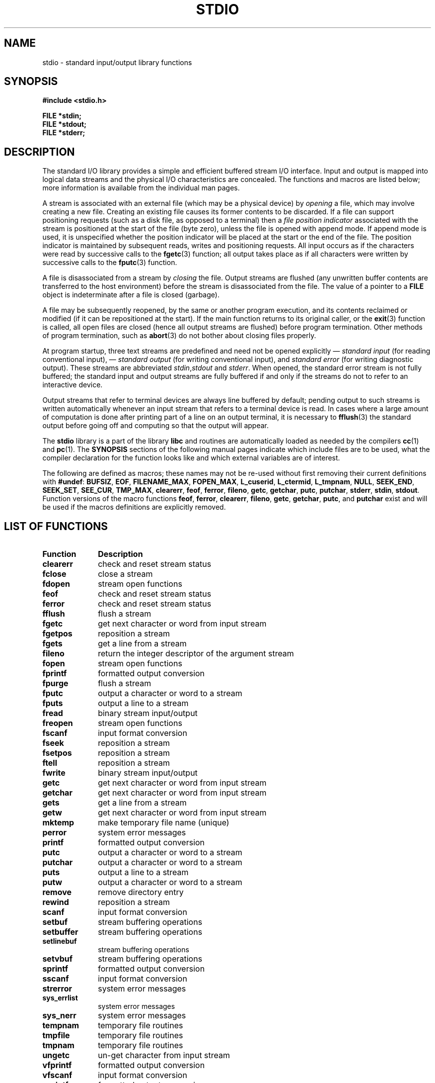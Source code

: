 .\" Copyright (c) 1990, 1991 Regents of the University of California.
.\" All rights reserved.
.\"
.\" Redistribution and use in source and binary forms, with or without
.\" modification, are permitted provided that the following conditions
.\" are met:
.\" 1. Redistributions of source code must retain the above copyright
.\"    notice, this list of conditions and the following disclaimer.
.\" 2. Redistributions in binary form must reproduce the above copyright
.\"    notice, this list of conditions and the following disclaimer in the
.\"    documentation and/or other materials provided with the distribution.
.\" 3. All advertising materials mentioning features or use of this software
.\"    must display the following acknowledgement:
.\"	This product includes software developed by the University of
.\"	California, Berkeley and its contributors.
.\" 4. Neither the name of the University nor the names of its contributors
.\"    may be used to endorse or promote products derived from this software
.\"    without specific prior written permission.
.\"
.\" THIS SOFTWARE IS PROVIDED BY THE REGENTS AND CONTRIBUTORS ``AS IS'' AND
.\" ANY EXPRESS OR IMPLIED WARRANTIES, INCLUDING, BUT NOT LIMITED TO, THE
.\" IMPLIED WARRANTIES OF MERCHANTABILITY AND FITNESS FOR A PARTICULAR PURPOSE
.\" ARE DISCLAIMED.  IN NO EVENT SHALL THE REGENTS OR CONTRIBUTORS BE LIABLE
.\" FOR ANY DIRECT, INDIRECT, INCIDENTAL, SPECIAL, EXEMPLARY, OR CONSEQUENTIAL
.\" DAMAGES (INCLUDING, BUT NOT LIMITED TO, PROCUREMENT OF SUBSTITUTE GOODS
.\" OR SERVICES; LOSS OF USE, DATA, OR PROFITS; OR BUSINESS INTERRUPTION)
.\" HOWEVER CAUSED AND ON ANY THEORY OF LIABILITY, WHETHER IN CONTRACT, STRICT
.\" LIABILITY, OR TORT (INCLUDING NEGLIGENCE OR OTHERWISE) ARISING IN ANY WAY
.\" OUT OF THE USE OF THIS SOFTWARE, EVEN IF ADVISED OF THE POSSIBILITY OF
.\" SUCH DAMAGE.
.\"
.\"     @(#)stdio.3	6.5 (Berkeley) 5/6/91
.\"
.\" Converted for Linux, Mon Nov 29 16:07:22 1993, faith@cs.unc.edu
.\" Modified, 2001-12-26, aeb
.\"
.TH STDIO 3  2001-12-26 "" "Linux Programmer's Manual"
.SH NAME
stdio \- standard input/output library functions
.SH SYNOPSIS
.B #include <stdio.h>
.sp
.B FILE *stdin;
.br
.B FILE *stdout;
.br
.B FILE *stderr;
.SH DESCRIPTION
The standard I/O library provides a simple and efficient buffered stream
I/O interface.  Input and output is mapped into logical data streams and the
physical I/O characteristics are concealed. The functions and macros are
listed below; more information is available from the individual man pages.
.PP
A stream is associated with an external file (which may be a physical
device) by
.I opening
a file, which may involve creating a new file. Creating an existing file
causes its former contents to be discarded.  If a file can support
positioning requests (such as a disk file, as opposed to a terminal) then a
.I file position indicator
associated with the stream is positioned at the start of the file (byte
zero), unless the file is opened with append mode. If append mode is used,
it is unspecified whether the position indicator will be placed at the
start or the end of the file.  The position indicator is maintained by
subsequent reads, writes and positioning requests. All input occurs
as if the characters were read by successive calls to the
.BR fgetc (3)
function; all output takes place as if all characters were written by
successive calls to the
.BR fputc (3)
function.
.PP
A file is disassociated from a stream by
.I closing
the file.  Output streams are flushed (any unwritten buffer contents are
transferred to the host environment) before the stream is disassociated from
the file.  The value of a pointer to a
.B FILE
object is indeterminate after a file is closed (garbage).
.PP
A file may be subsequently reopened, by the same or another program
execution, and its contents reclaimed or modified (if it can be
repositioned at the start).  If the main function returns to its original
caller, or the
.BR exit (3)
function is called, all open files are closed (hence all output streams are
flushed) before program termination.  Other methods of program termination,
such as
.BR abort (3)
do not bother about closing files properly.
.PP
At program startup, three text streams are predefined and need not be
opened explicitly \(em
.I standard input 
(for reading conventional input), \(em
.I standard output 
(for writing conventional input), and
.I standard error
(for writing diagnostic output).  These streams are abbreviated
.IR stdin , stdout
and
.IR stderr .
When opened, the standard error stream is not fully buffered; the standard
input and output streams are fully buffered if and only if the streams do
not to refer to an interactive device.
.PP
Output streams that refer to terminal devices are always line buffered by
default; pending output to such streams is written automatically whenever
an input stream that refers to a terminal device is read.  In cases where a
large amount of computation is done after printing part of a line on an
output terminal, it is necessary to
.BR fflush (3)
the standard output before going off and computing so that the output will
appear.
.PP
The
.B stdio
library is a part of the library
.B libc
and routines are automatically loaded as needed by the compilers
.BR cc (1)
and
.BR pc (1).
The
.B SYNOPSIS
sections of the following manual pages indicate which include files are to
be used, what the compiler declaration for the function looks like and
which external variables are of interest.
.PP
The following are defined as macros; these names may not be re-used without
first removing their current definitions with
.BR #undef :
.BR BUFSIZ ,
.BR EOF ,
.BR FILENAME_MAX ,
.BR FOPEN_MAX ,
.BR L_cuserid ,
.BR L_ctermid ,
.BR L_tmpnam ,
.BR NULL ,
.BR SEEK_END ,
.BR SEEK_SET ,
.BR SEE_CUR ,
.BR TMP_MAX ,
.BR clearerr ,
.BR feof ,
.BR ferror ,
.BR fileno ,
.\" Not on Linux: .BR fropen ,
.\" Not on Linux: .BR fwopen ,
.BR getc ,
.BR getchar ,
.BR putc ,
.BR putchar ,
.BR stderr ,
.BR stdin ,
.BR stdout .
Function versions of the macro functions
.BR feof ,
.BR ferror ,
.BR clearerr ,
.BR fileno ,
.BR getc ,
.BR getchar ,
.BR putc ,
and
.B putchar
exist and will be used if the macros definitions are explicitly removed.
.SH "LIST OF FUNCTIONS"
.TP 10n
.B Function
.B Description
.TP
.B clearerr
check and reset stream status
.TP
.B fclose
close a stream
.TP
.B fdopen
stream open functions
.TP
.B feof
check and reset stream status
.TP
.B ferror
check and reset stream status
.TP
.B fflush
flush a stream
.TP
.B fgetc
get next character or word from input stream
.\" .TP
.\" .B fgetline
.\" get a line from a stream (BSD only; renamed to fgetln())
.TP
.B fgetpos
reposition a stream
.TP
.B fgets
get a line from a stream
.TP
.B fileno
return the integer descriptor of the argument stream
.TP
.B fopen
stream open functions
.TP
.B fprintf
formatted output conversion
.TP
.B fpurge
flush a stream
.TP
.B fputc
output a character or word to a stream
.TP
.B fputs
output a line to a stream
.TP
.B fread
binary stream input/output
.TP
.B freopen
stream open functions
.\" Not on Linux: 
.\" .TP
.\" .B fropen
.\" open a stream
.TP
.B fscanf
input format conversion
.TP
.B fseek
reposition a stream
.TP
.B fsetpos
reposition a stream
.TP
.B ftell
reposition a stream
.TP
.B fwrite
binary stream input/output
.TP
.B getc
get next character or word from input stream
.TP
.B getchar
get next character or word from input stream
.TP
.B gets
get a line from a stream
.TP
.B getw
get next character or word from input stream
.TP
.B mktemp
make temporary file name (unique)
.TP
.B perror
system error messages
.TP
.B printf
formatted output conversion
.TP
.B putc
output a character or word to a stream
.TP
.B putchar
output a character or word to a stream
.TP
.B puts
output a line to a stream
.TP
.B putw
output a character or word to a stream
.TP
.B remove
remove directory entry
.TP
.B rewind
reposition a stream
.TP
.B scanf
input format conversion
.TP
.B setbuf
stream buffering operations
.TP
.B setbuffer
stream buffering operations
.TP
.B setlinebuf
stream buffering operations
.TP
.B setvbuf
stream buffering operations
.TP
.B sprintf
formatted output conversion
.TP
.B sscanf
input format conversion
.TP
.B strerror
system error messages
.TP
.B sys_errlist
system error messages
.TP
.B sys_nerr
system error messages
.TP
.B tempnam
temporary file routines
.TP
.B tmpfile
temporary file routines
.TP
.B tmpnam
temporary file routines
.TP
.B ungetc
un-get character from input stream
.TP
.B vfprintf
formatted output conversion
.TP
.B vfscanf
input format conversion
.TP
.B vprintf
formatted output conversion
.TP
.B vscanf
input format conversion
.TP
.B vsprintf
formatted output conversion
.TP
.B vsscanf
input format conversion
.SH "CONFORMING TO"
The
.B stdio
library conforms to ANSI X3.159-1989 (``ANSI C'').
.SH "SEE ALSO"
.BR close (2),
.BR open (2),
.BR read (2),
.BR write (2),
.BR stdout (3)
